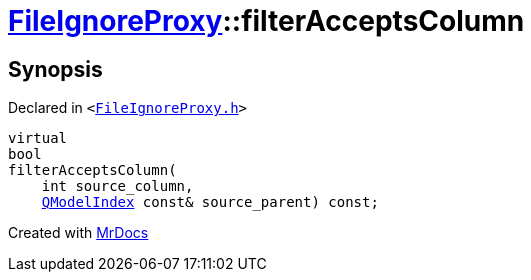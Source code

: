 [#FileIgnoreProxy-filterAcceptsColumn]
= xref:FileIgnoreProxy.adoc[FileIgnoreProxy]::filterAcceptsColumn
:relfileprefix: ../
:mrdocs:


== Synopsis

Declared in `&lt;https://github.com/PrismLauncher/PrismLauncher/blob/develop/FileIgnoreProxy.h#L79[FileIgnoreProxy&period;h]&gt;`

[source,cpp,subs="verbatim,replacements,macros,-callouts"]
----
virtual
bool
filterAcceptsColumn(
    int source&lowbar;column,
    xref:QModelIndex.adoc[QModelIndex] const& source&lowbar;parent) const;
----



[.small]#Created with https://www.mrdocs.com[MrDocs]#
